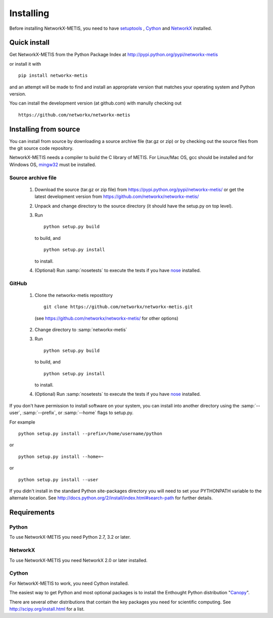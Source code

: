 **********
Installing
**********

Before installing NetworkX-METIS, you need to have
`setuptools <https://pypi.python.org/pypi/setuptools>`_ ,
`Cython <https://pypi.python.org/pypi/cython>`_ and
`NetworkX <https://pypi.python.org/pypi/networkx>`_ installed.

Quick install
=============

Get NetworkX-METIS from the Python Package Index at
http://pypi.python.org/pypi/networkx-metis

or install it with

::

   pip install networkx-metis

and an attempt will be made to find and install an appropriate version
that matches your operating system and Python version.

You can install the development version (at github.com) with manully checking out

::

  https://github.com/networkx/networkx-metis


Installing from source
======================

You can install from source by downloading a source archive file
(tar.gz or zip) or by checking out the source files from the
git source code repository.

NetworkX-METIS needs a compiler to build the C library of METIS. For Linux/Mac OS, gcc
should be installed and for Windows OS, `mingw32 <http://www.mingw.org/>`_ must be installed.

Source archive file
-------------------

  1. Download the source (tar.gz or zip file) from
     https://pypi.python.org/pypi/networkx-metis/
     or get the latest development version from
     https://github.com/networkx/networkx-metis/

  2. Unpack and change directory to the source directory
     (it should have the setup.py on top level).

  3. Run
     ::

       python setup.py build

     to build, and
     ::

       python setup.py install

     to install.

  4. (Optional) Run :samp:`nosetests` to execute the tests if you have
     `nose <https://pypi.python.org/pypi/nose>`_ installed.


GitHub
------

  1. Clone the networkx-metis repostitory
     ::

       git clone https://github.com/networkx/networkx-metis.git

    (see https://github.com/networkx/networkx-metis/ for other options)

  2. Change directory to :samp:`networkx-metis`

  3. Run
     ::

       python setup.py build

     to build, and
     ::

       python setup.py install

     to install.

  4. (Optional) Run :samp:`nosetests` to execute the tests if you have
     `nose <https://pypi.python.org/pypi/nose>`_ installed.


If you don't have permission to install software on your
system, you can install into another directory using
the :samp:`--user`, :samp:`--prefix`, or :samp:`--home` flags to setup.py.

For example

::

    python setup.py install --prefix=/home/username/python

or

::

    python setup.py install --home=~

or

::

    python setup.py install --user

If you didn't install in the standard Python site-packages directory
you will need to set your PYTHONPATH variable to the alternate location.
See http://docs.python.org/2/install/index.html#search-path for further details.


Requirements
============

Python
------

To use NetworkX-METIS you need Python 2.7, 3.2 or later.


NetworkX
--------

To use NetworkX-METIS you need NetworkX 2.0 or later installed.


Cython
------

For NetworkX-METIS to work, you need Cython installed.


The easiest way to get Python and most optional packages is to install
the Enthought Python distribution "`Canopy <https://www.enthought.com/products/canopy/>`_".

There are several other distributions that contain the key packages you need for scientific computing.  See http://scipy.org/install.html for a list.

